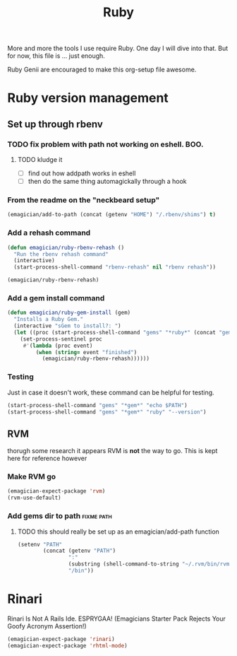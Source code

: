 #+title: Ruby

  More and more the tools I use require Ruby.  One day I will dive into that.  But for now, this file is ... just enough.

  Ruby Genii are encouraged to make this org-setup file awesome.

* Ruby version management

** Set up through rbenv

*** TODO fix problem with path not working on eshell.  BOO.
**** TODO kludge it 
	 - [ ] find out how addpath works in eshell
	 - [ ] then do the same thing automagickally through a hook
*** From the readme on the "neckbeard setup"
#+begin_src emacs-lisp
  (emagician/add-to-path (concat (getenv "HOME") "/.rbenv/shims") t)
#+end_src

*** Add a rehash command
#+begin_src emacs-lisp
(defun emagician/ruby-rbenv-rehash ()
  "Run the rbenv rehash command"
  (interactive)
  (start-process-shell-command "rbenv-rehash" nil "rbenv rehash"))

(emagician/ruby-rbenv-rehash)
#+end_src

*** Add a gem install command
#+begin_src emacs-lisp
  (defun emagician/ruby-gem-install (gem)
    "Installs a Ruby Gem."
    (interactive "sGem to install?: ")
    (let ((proc (start-process-shell-command "gems" "*ruby*" (concat "gem install " gem))))
      (set-process-sentinel proc
       #'(lambda (proc event) 
           (when (string= event "finished")
             (emagician/ruby-rbenv-rehash))))))
#+end_src

*** Testing 
Just in case it doesn't work, these command can be helpful for testing.
#+begin_src emacs-lisp :tangle no
(start-process-shell-command "gems" "*gem*" "echo $PATH")
(start-process-shell-command "gems" "*gem*" "ruby" "--version")

#+end_src

** RVM
   thorugh some research it appears RVM is *not* the way to go.  This is kept here for reference however
*** Make RVM go

#+begin_src emacs-lisp :tangle no
(emagician-expect-package 'rvm)
(rvm-use-default)
#+end_src


*** Add gems dir to path										 :fixme:path:
**** TODO this should really be set up as an emagician/add-path function
#+begin_src emacs-lisp :tangle no
  (setenv "PATH" 
          (concat (getenv "PATH")
                  ":"
                  (substring (shell-command-to-string "~/.rvm/bin/rvm gemdir") 0 -1)
                  "/bin"))
#+end_src

* Rinari

  Rinari Is Not A Rails Ide.  ESPRYGAA!  (Emagicians Starter Pack Rejects Your Goofy Acronym Assertion!)

#+begin_src emacs-lisp
(emagician-expect-package 'rinari)
(emagician-expect-package 'rhtml-mode)
#+end_src
